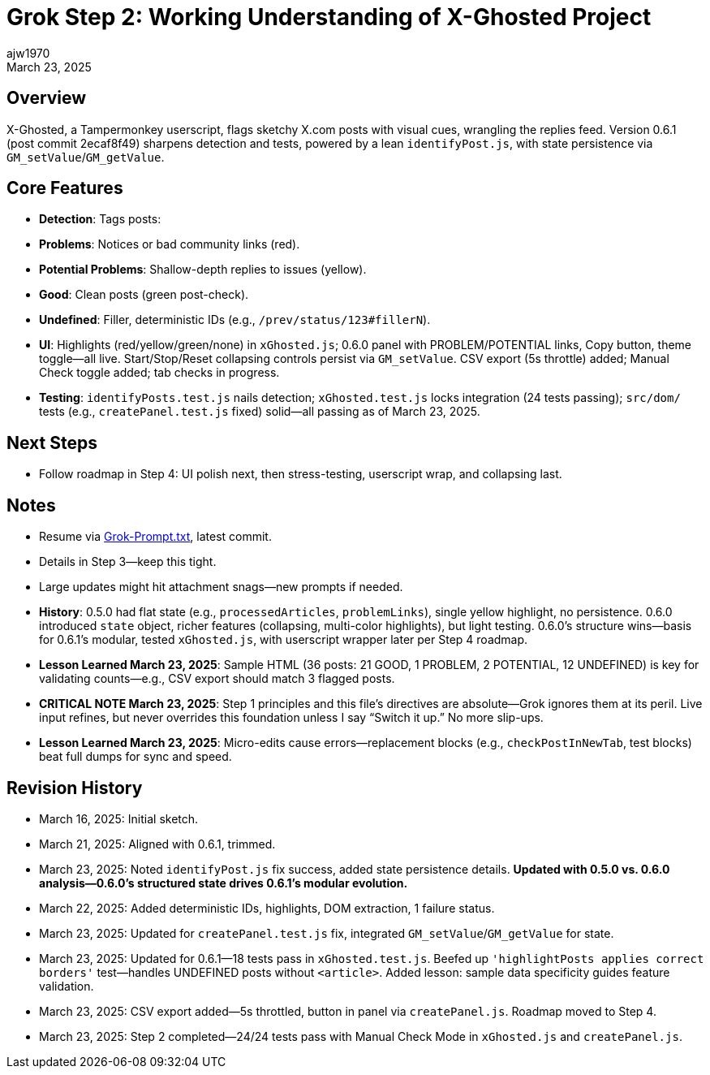 // File: grok/_grok-step2-expected-project-behavior.txt.adoc
= Grok Step 2: Working Understanding of X-Ghosted Project
:author: ajw1970
:date: March 16, 2025
:revdate: March 23, 2025

== Overview
X-Ghosted, a Tampermonkey userscript, flags sketchy X.com posts with visual cues, wrangling the replies feed. Version 0.6.1 (post commit 2ecaf8f49) sharpens detection and tests, powered by a lean `identifyPost.js`, with state persistence via `GM_setValue`/`GM_getValue`.

== Core Features
- *Detection*: Tags posts:
  - *Problems*: Notices or bad community links (red).
  - *Potential Problems*: Shallow-depth replies to issues (yellow).
  - *Good*: Clean posts (green post-check).
  - *Undefined*: Filler, deterministic IDs (e.g., `/prev/status/123#fillerN`).
- *UI*: Highlights (red/yellow/green/none) in `xGhosted.js`; 0.6.0 panel with PROBLEM/POTENTIAL links, Copy button, theme toggle—all live. Start/Stop/Reset collapsing controls persist via `GM_setValue`. CSV export (5s throttle) added; Manual Check toggle added; tab checks in progress.
- *Testing*: `identifyPosts.test.js` nails detection; `xGhosted.test.js` locks integration (24 tests passing); `src/dom/` tests (e.g., `createPanel.test.js` fixed) solid—all passing as of March 23, 2025.

== Next Steps
- Follow roadmap in Step 4: UI polish next, then stress-testing, userscript wrap, and collapsing last.

== Notes
- Resume via link:https://github.com/ajw1970/X-Ghosted[Grok-Prompt.txt], latest commit.
- Details in Step 3—keep this tight.
- Large updates might hit attachment snags—new prompts if needed.
- *History*: 0.5.0 had flat state (e.g., `processedArticles`, `problemLinks`), single yellow highlight, no persistence. 0.6.0 introduced `state` object, richer features (collapsing, multi-color highlights), but light testing. 0.6.0’s structure wins—basis for 0.6.1’s modular, tested `xGhosted.js`, with userscript wrapper later per Step 4 roadmap.
- *Lesson Learned March 23, 2025*: Sample HTML (36 posts: 21 GOOD, 1 PROBLEM, 2 POTENTIAL, 12 UNDEFINED) is key for validating counts—e.g., CSV export should match 3 flagged posts.
- *CRITICAL NOTE March 23, 2025*: Step 1 principles and this file’s directives are absolute—Grok ignores them at its peril. Live input refines, but never overrides this foundation unless I say “Switch it up.” No more slip-ups.
- *Lesson Learned March 23, 2025*: Micro-edits cause errors—replacement blocks (e.g., `checkPostInNewTab`, test blocks) beat full dumps for sync and speed.

== Revision History
- March 16, 2025: Initial sketch.
- March 21, 2025: Aligned with 0.6.1, trimmed.
- March 23, 2025: Noted `identifyPost.js` fix success, added state persistence details. *Updated with 0.5.0 vs. 0.6.0 analysis—0.6.0’s structured state drives 0.6.1’s modular evolution.*
- March 22, 2025: Added deterministic IDs, highlights, DOM extraction, 1 failure status.
- March 23, 2025: Updated for `createPanel.test.js` fix, integrated `GM_setValue`/`GM_getValue` for state.
- March 23, 2025: Updated for 0.6.1—18 tests pass in `xGhosted.test.js`. Beefed up `'highlightPosts applies correct borders'` test—handles UNDEFINED posts without `<article>`. Added lesson: sample data specificity guides feature validation.
- March 23, 2025: CSV export added—5s throttled, button in panel via `createPanel.js`. Roadmap moved to Step 4.
- March 23, 2025: Step 2 completed—24/24 tests pass with Manual Check Mode in `xGhosted.js` and `createPanel.js`.
